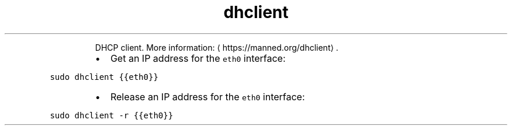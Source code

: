 .TH dhclient
.PP
.RS
DHCP client.
More information: \[la]https://manned.org/dhclient\[ra]\&.
.RE
.RS
.IP \(bu 2
Get an IP address for the \fB\fCeth0\fR interface:
.RE
.PP
\fB\fCsudo dhclient {{eth0}}\fR
.RS
.IP \(bu 2
Release an IP address for the \fB\fCeth0\fR interface:
.RE
.PP
\fB\fCsudo dhclient \-r {{eth0}}\fR
